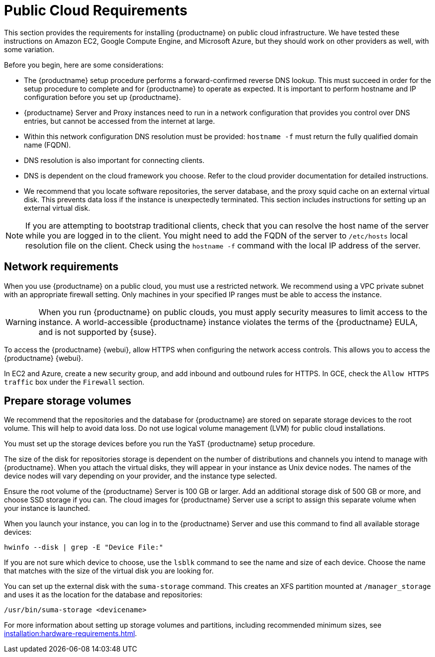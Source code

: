 [[install-pubcloud-requirements]]
= Public Cloud Requirements

This section provides the requirements for installing {productname} on public cloud infrastructure. We have tested these instructions on Amazon EC2, Google Compute Engine, and Microsoft Azure, but they should work on other providers as well, with some variation.

Before you begin, here are some considerations:

* The {productname} setup procedure performs a forward-confirmed reverse DNS lookup. This must succeed in order for the setup procedure to complete and for {productname} to operate as expected. It is important to perform hostname and IP configuration before you set up {productname}.
* {productname} Server and Proxy instances need to run in a network configuration that provides you control over DNS entries, but cannot be accessed from the internet at large.
* Within this network configuration DNS resolution must be provided: `hostname -f` must return the fully qualified domain name (FQDN).
* DNS resolution is also important for connecting clients.
* DNS is dependent on the cloud framework you choose. Refer to the cloud provider documentation for detailed instructions.
* We recommend that you locate software repositories, the server database, and the proxy squid cache on an external virtual disk. This prevents data loss if the instance is unexpectedly terminated. This section includes instructions for setting up an external virtual disk.


[NOTE]
====
If you are attempting to bootstrap traditional clients, check that you can resolve the host name of the server while you are logged in to the client. You might need to add the FQDN of the server to [path]``/etc/hosts`` local resolution file on the client. Check using the [command]``hostname -f`` command with the local IP address of the server.
====



== Network requirements

When you use {productname} on a public cloud, you must use a restricted network. We recommend using a VPC private subnet with an appropriate firewall setting. Only machines in your specified IP ranges must be able to access the instance.

[WARNING]
====
When you run {productname} on public clouds, you must apply security measures to limit access to the instance. A world-accessible {productname} instance violates the terms of the {productname} EULA, and is not supported by {suse}.
====

To access the {productname} {webui}, allow HTTPS when configuring the network access controls. This allows you to access the {productname} {webui}.

In EC2 and Azure, create a new security group, and add inbound and outbound rules for HTTPS. In GCE, check the ``Allow HTTPS traffic`` box under the ``Firewall`` section.



== Prepare storage volumes

We recommend that the repositories and the database for {productname} are stored on separate storage devices to the root volume. This will help to avoid data loss. Do not use logical volume management (LVM) for public cloud installations.

You must set up the storage devices before you run the YaST {productname} setup procedure.

The size of the disk for repositories storage is dependent on the number of distributions and channels you intend to manage with {productname}. When you attach the virtual disks, they will appear in your instance as Unix device nodes. The names of the device nodes will vary depending on your provider, and the instance type selected.

Ensure the root volume of the {productname} Server is 100{nbsp}GB or larger. Add an additional storage disk of 500{nbsp}GB or more, and choose SSD storage if you can. The cloud images for {productname} Server use a script to assign this separate volume when your instance is launched.

When you launch your instance, you can log in to the {productname} Server and use this command to find all available storage devices:

----
hwinfo --disk | grep -E "Device File:"
----

If you are not sure which device to choose, use the [command]``lsblk`` command to see the name and size of each device. Choose the name that matches with the size of the virtual disk you are looking for.

You can set up the external disk with the [command]``suma-storage`` command. This creates an XFS partition mounted at ``/manager_storage`` and uses it as the location for the database and repositories:

----
/usr/bin/suma-storage <devicename>
----

For more information about setting up storage volumes and partitions, including recommended minimum sizes, see xref:installation:hardware-requirements.adoc[].
